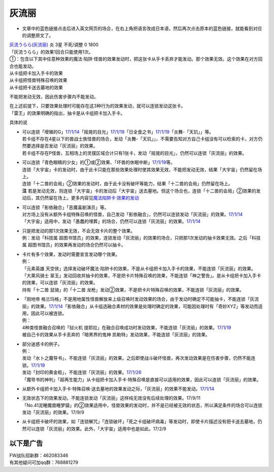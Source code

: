 ======
灰流丽
======

-  文章中的蓝色链接点击后进入英文网页的场合，在右上角把语言改成日本语，然后再次点击原本的蓝色链接，就能看到对应的调整原文了。

| `灰流うらら(灰流丽) <http://www.db.yugioh-card.com/yugiohdb/card_search.action?ope=2&cid=12950>`__
  炎 3星 不死/调整 0 1800
| 「灰流うらら」的效果1回合只能使用1次。
| ①：包含以下其中任意种效果的魔法·陷阱·怪兽的效果发动时，把这张卡从手卡丢弃才能发动。那个效果无效。这个效果在对方回合也能发动。
| 从卡组把卡加入手卡的效果
| 从卡组把怪兽特殊召唤的效果
| 从卡组把卡送去墓地的效果

不能把发动无效，因此伤害步骤内不能发动。

| 在上述前提下，只要效果处理时可能存在这3种行为的效果发动，就可以连锁发动这张卡。
| 「雷王」的效果明确的指出，抽卡是从卡组把卡加入手卡。

具体的说

-  | 可以连锁「增殖的G」\ `17/1/14 <http://www.db.yugioh-card.com/yugiohdb/faq_search.action?ope=5&fid=20473&keyword=&tag=-1>`__\ 「摇晃的目光」\ `17/1/19 <http://www.db.yugioh-card.com/yugiohdb/faq_search.action?ope=5&fid=11509&keyword=&tag=-1>`__\ 「日全食之书」\ `17/1/19 <http://www.db.yugioh-card.com/yugiohdb/faq_search.action?ope=5&fid=11500&keyword=&tag=-1>`__\ 「炎舞-「天玑」」等。
   | 若卡组不存在4星以下的兽战士族怪兽的场合，发动「炎舞-「天玑」」，不需要告知对方自己卡组没有可以检索的卡，对方仍然要选择是否发动「灰流丽」的效果。
   | 若卡组不存在P怪兽，互相场上的灵摆区域合计只有1张卡，发动「摇晃的目光」，仍然可以连锁「灰流丽」的效果。

-  | 可以连锁「青色眼睛的少女」的①或②效果、「坏兽的休眠中断」\ `17/1/19 <http://www.db.yugioh-card.com/yugiohdb/faq_search.action?ope=5&fid=11507&keyword=&tag=-1>`__\ 等。
   | 连锁「大宇宙」卡的发动时，由于此卡只能在那些效果处理时使其效果无效，不能把发动无效，结果「大宇宙」仍然留在场上。
   | 连锁「十二兽的会局」②效果的发动时，由于此卡没有破坏等能力，结果「十二兽的会局」仍然留在场上。
   | **注**
     若是发动无效，则连锁「大宇宙」卡的发动后「大宇宙」送去墓地。但这个场合也，连锁「十二兽的会局」②效果的发动后，其仍然留在场上。更多内容见\ `魔法陷阱卡·效果的发动 <http://www.jianshu.com/p/ff514abff1e9>`__

-  | 可以连锁「影依融合」「恶魔喜剧演员」等。
   | 对方场上没有从额外卡组特殊召唤的怪兽，自己发动「影依融合」，仍然可以连锁发动「灰流丽」的效果。\ `17/1/14 <http://www.db.yugioh-card.com/yugiohdb/faq_search.action?ope=5&fid=20586&keyword=&tag=-1>`__
   | 「大宇宙」适用中，发动「愚蠢的埋葬」的场合，仍然可以连锁「灰流丽」的效果。\ `17/1/14 <http://www.db.yugioh-card.com/yugiohdb/faq_search.action?ope=5&fid=20543&keyword=&tag=-1>`__

-  | 只是把发动的那1次效果无效，不会无效卡片的整个效果。
   | 例：发动「科技属
     超图书馆员」的效果，连锁发动「灰流丽」的效果的场合，只把那1次发动的抽卡效果无效。之后「科技属
     超图书馆员」的效果再发动的场合仍然可以抽卡。

-  | 卡片有多个效果，发动时需要宣言发动哪个效果。
   | 例：
   | 「元素英雄
     天空侠」选择发动破坏魔法·陷阱卡的效果，不是从卡组把卡加入手卡的效果，不能连锁「灰流丽」的效果。
   | 「大熏风骑士
     翠玉」发动回收并抽卡的效果，不是把卡片特殊召唤的效果，不能连锁「神之警告」。是从卡组把卡加入手卡的效果，可以连锁「灰流丽」的效果。
   | 持有「十二兽 鼠骑」的「十二兽
     龙枪」发动②效果，不是把卡片特殊召唤的效果，不能连锁「灰流丽」的效果。

-  | 「刚地帝
     格兰玛格」不是用地属性怪兽解放来上级召唤时发动效果的场合，由于发动时确定不可能抽卡，不能连锁「灰流丽」的效果。\ `17/1/14 <http://www.db.yugioh-card.com/yugiohdb/faq_search.action?ope=5&fid=20547&keyword=&tag=-1>`__\ 「影依融合」从卡组选融合素材的效果是处理时确定的效果，可能因处理时有「奇妙XYZ」等发动而适用，因此可以被连锁。
   | 例：
   | 4种类怪兽融合召唤的「狱火机
     提耶拉」在融合召唤成功时发动效果，不能连锁「灰流丽」的效果。\ `17/1/19 <http://www.db.yugioh-card.com/yugiohdb/faq_search.action?ope=5&fid=10690&keyword=&tag=-1>`__
   | 被自己卡的效果从手卡丢弃的「暗黑界的鬼神
     凯勒特」发动效果，不能连锁「灰流丽」的效果。

-  | 部分迷惑卡的例子。
   | 例：
   | 发动「水卜之魔导书」，不能连锁「灰流丽」的效果。之后即使战斗破坏怪兽，再次发动效果是在伤害步骤，仍然不能连锁。\ `17/1/19 <http://www.db.yugioh-card.com/yugiohdb/faq_search.action?ope=5&fid=11700>`__
   | 发动「封印的黄金柜」，不能连锁「灰流丽」的效果。\ `17/1/26 <http://www.db.yugioh-card.com/yugiohdb/faq_search.action?ope=5&fid=11993&keyword=&tag=-1>`__
   | 「魔导书的神判」「超再生能力」从卡组把卡加入手卡·特殊召唤是直接可以适用的效果，因此可以连锁「灰流丽」的效果。

-  从额外卡组把卡加入手卡·特殊召唤·送去墓地的效果发动之际，「灰流丽」的效果不能发动。\ `17/1/14 <http://www.db.yugioh-card.com/yugiohdb/faq_search.action?ope=5&fid=20550&keyword=&tag=-1>`__

-  | 无效状态下的效果发动，不能连锁发动「灰流丽」这样纯无效没有后续处理的效果。17/9/11
   | 「No.41泥睡魔兽睡梦貘」的②效果适用中，怪兽效果的发动时，并不是已经被无效的状态，所以满足条件的场合可以连锁发动「灰流丽」的效果。17/9/9

-  从卡组把卡破坏的效果，如「连锁解咒」「连锁破坏」「死之卡组破坏病毒」等发动时，即使卡片描述没有把卡送去墓地，仍然可以连锁「灰流丽」的效果。此外，「大宇宙」适用中也是如此。17/2/9

以下是广告
==========

| FW战队招新群：462083346
| 有其他疑问可加qq群：768881279
